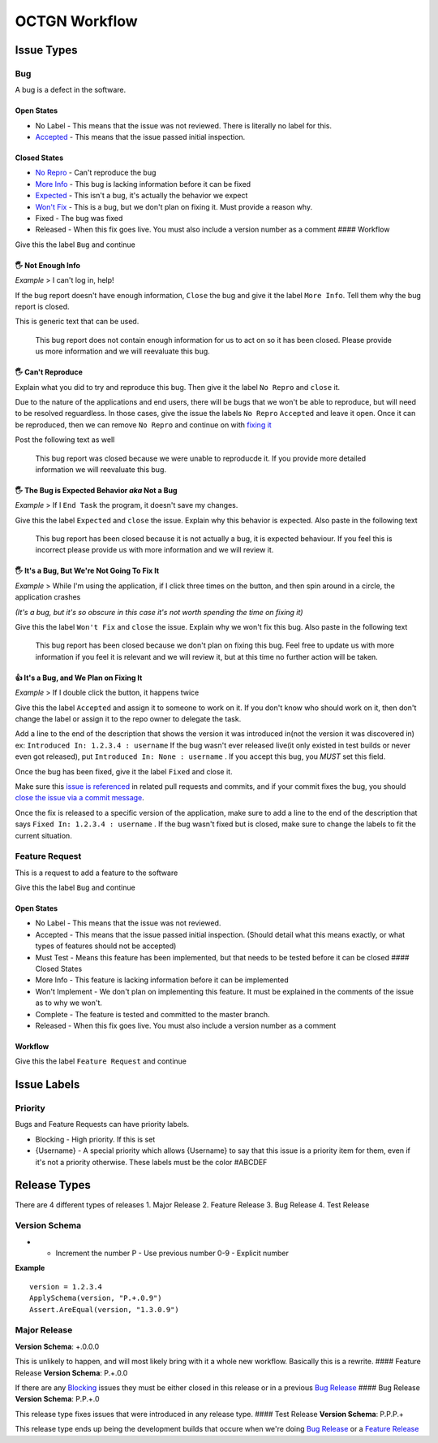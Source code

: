 ++++++++++++++++
OCTGN Workflow
++++++++++++++++

Issue Types
===========

Bug
---

A bug is a defect in the software. 

Open States
~~~~~~~~~~~

* No Label - This means that the issue was not reviewed. There is literally no label for this. 
* `Accepted <#it’s-a-bug-and-we-plan-on-fixing-it>`__ - This means that the issue passed initial inspection. 

Closed States 
~~~~~~~~~~~~~

* `No Repro <#can't-reproduce>`__ - Can't reproduce the bug 
* `More Info <#not-enough-info>`__ - This bug is lacking information before it can be fixed 
* `Expected <#the-bug-is-expected-behavior-aka-not-a-bug>`__ - This isn't a bug, it's actually the behavior we expect 
* `Won't Fix <#it’s-a-bug-but-we’re-not-going-to-fix-it>`__ - This is a bug, but we don't plan on fixing it. Must provide a reason why. 
* Fixed - The bug was fixed 
* Released - When this fix goes live. You must also include a version number as a comment #### Workflow

Give this the label ``Bug`` and continue

**🖐** Not Enough Info
~~~~~~~~~~~~~~~~~~~~~~

*Example* > I can't log in, help!

If the bug report doesn't have enough information, ``Close`` the bug and give it the label ``More Info``. Tell them why the bug report is closed.

This is generic text that can be used.

    This bug report does not contain enough information for us to act on so it has been closed. Please provide us more information and we will reevaluate this bug.

**🖐** Can't Reproduce
~~~~~~~~~~~~~~~~~~~~~~

Explain what you did to try and reproduce this bug. Then give it the label ``No Repro`` and ``close`` it.

Due to the nature of the applications and end users, there will be bugs that we won't be able to reproduce, but will need to be resolved reguardless. In those cases, give the issue the labels ``No Repro`` ``Accepted`` and leave it open. Once it can be reproduced, then we can remove ``No Repro`` and continue on with `fixing it <#it’s-a-bug-and-we-plan-on-fixing-it>`__

Post the following text as well

    This bug report was closed because we were unable to reproducde it.  If you provide more detailed information we will reevaluate this bug.

**🖐** The Bug is Expected Behavior *aka* Not a Bug
~~~~~~~~~~~~~~~~~~~~~~~~~~~~~~~~~~~~~~~~~~~~~~~~~~~

*Example* > If I ``End Task`` the program, it doesn't save my changes.

Give this the label ``Expected`` and ``close`` the issue. Explain why this behavior is expected. Also paste in the following text

    This bug report has been closed because it is not actually a bug, it is expected behaviour. If you feel this is incorrect please provide us with more information and we will review it.

**🖐** It's a Bug, But We're Not Going To Fix It
~~~~~~~~~~~~~~~~~~~~~~~~~~~~~~~~~~~~~~~~~~~~~~~~

*Example* > While I'm using the application, if I click three times on the button, and then spin around in a circle, the application crashes

*(It's a bug, but it's so obscure in this case it's not worth spending the time on fixing it)*

Give this the label ``Won't Fix`` and ``close`` the issue. Explain why we won't fix this bug. Also paste in the following text

    This bug report has been closed because we don't plan on fixing this bug. Feel free to update us with more information if you feel it is relevant and we will review it, but at this time no further action will be taken.

**👍** It's a Bug, and We Plan on Fixing It
~~~~~~~~~~~~~~~~~~~~~~~~~~~~~~~~~~~~~~~~~~~~~

*Example* > If I double click the button, it happens twice

Give this the label ``Accepted`` and assign it to someone to work on it.  If you don't know who should work on it, then don't change the label or assign it to the repo owner to delegate the task.

Add a line to the end of the description that shows the version it was introduced in(not the version it was discovered in) ex: ``Introduced In: 1.2.3.4 : username`` If the bug wasn't ever released live(it only existed in test builds or never even got released), put ``Introduced In: None : username`` . If you accept this bug, you *MUST* set this field.

Once the bug has been fixed, give it the label ``Fixed`` and close it.

Make sure this `issue is referenced <https://github.com/blog/957-introducing-issue-mentions>`__ in related pull requests and commits, and if your commit fixes the bug, you should `close the issue via a commit message <https://help.github.com/articles/closing-issues-via-commit-messages/>`__.

Once the fix is released to a specific version of the application, make sure to add a line to the end of the description that says ``Fixed In: 1.2.3.4 : username`` . If the bug wasn't fixed but is closed, make sure to change the labels to fit the current situation.

Feature Request
---------------

This is a request to add a feature to the software

Give this the label ``Bug`` and continue

Open States
~~~~~~~~~~~

-  No Label - This means that the issue was not reviewed.
-  Accepted - This means that the issue passed initial inspection.
   (Should detail what this means exactly, or what types of features
   should not be accepted)
-  Must Test - Means this feature has been implemented, but that needs
   to be tested before it can be closed #### Closed States
-  More Info - This feature is lacking information before it can be
   implemented
-  Won't Implement - We don't plan on implementing this feature. It must
   be explained in the comments of the issue as to why we won't.
-  Complete - The feature is tested and committed to the master branch.
-  Released - When this fix goes live. You must also include a version
   number as a comment

Workflow
~~~~~~~~

Give this the label ``Feature Request`` and continue

Issue Labels
============

Priority
--------

Bugs and Feature Requests can have priority labels.

-  Blocking - High priority. If this is set
-  {Username} - A special priority which allows {Username} to say that
   this issue is a priority item for them, even if it's not a priority
   otherwise. These labels must be the color #ABCDEF

Release Types
=============

There are 4 different types of releases 1. Major Release 2. Feature
Release 3. Bug Release 4. Test Release

Version Schema
--------------

+ - Increment the number P - Use previous number 0-9 - Explicit number

**Example**

::

    version = 1.2.3.4
    ApplySchema(version, "P.+.0.9")
    Assert.AreEqual(version, "1.3.0.9")

Major Release
-------------

**Version Schema**: +.0.0.0

This is unlikely to happen, and will most likely bring with it a whole
new workflow. Basically this is a rewrite. #### Feature Release
**Version Schema**: P.+.0.0

If there are any `Blocking <#Blocking>`__ issues they must be either
closed in this release or in a previous `Bug Release <#bug-release>`__
#### Bug Release **Version Schema**: P.P.+.0

This release type fixes issues that were introduced in any release type.
#### Test Release **Version Schema**: P.P.P.+

This release type ends up being the development builds that occure when
we're doing `Bug Release <#bug-release>`__ or a `Feature
Release <#feature-release>`__
